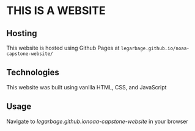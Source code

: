 * THIS IS A WEBSITE

** Hosting
This website is hosted using Github Pages at =legarbage.github.io/noaa-capstone-website/=

** Technologies
This website was built using vanilla HTML, CSS, and JavaScript

** Usage
Navigate to [[legarbage.github.io/noaa-capstone-website/][legarbage.github.io/noaa-capstone-website/]] in your browser
